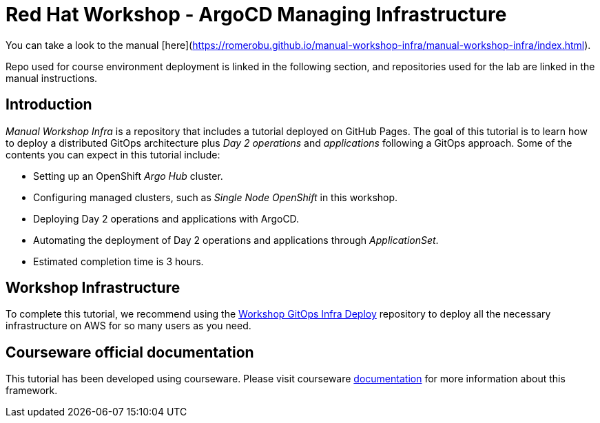 
# Red Hat Workshop - ArgoCD Managing Infrastructure

You can take a look to the manual [here](https://romerobu.github.io/manual-workshop-infra/manual-workshop-infra/index.html).

Repo used for course environment deployment is linked in the following section, and repositories used for the lab are linked in the manual instructions.

## Introduction

_Manual Workshop Infra_ is a repository that includes a tutorial deployed on GitHub Pages. The goal of this tutorial is to learn how to deploy a distributed GitOps architecture plus _Day 2 operations_ and _applications_ following a GitOps approach. Some of the contents you can expect in this tutorial include: 

- Setting up an OpenShift _Argo Hub_ cluster. 

- Configuring managed clusters, such as _Single Node OpenShift_ in this workshop.

- Deploying Day 2 operations and applications with ArgoCD. 

- Automating the deployment of Day 2 operations and applications through _ApplicationSet_.

- Estimated completion time is 3 hours.

## Workshop Infrastructure

To complete this tutorial, we recommend using the https://github.com/romerobu/workshop-gitops-infra-deploy[Workshop GitOps Infra Deploy] repository to deploy all the necessary infrastructure on AWS for so many users as you need.

## Courseware official documentation

This tutorial has been developed using courseware. Please visit courseware https://redhat-scholars.github.io/build-course[documentation] for more information about this framework.

